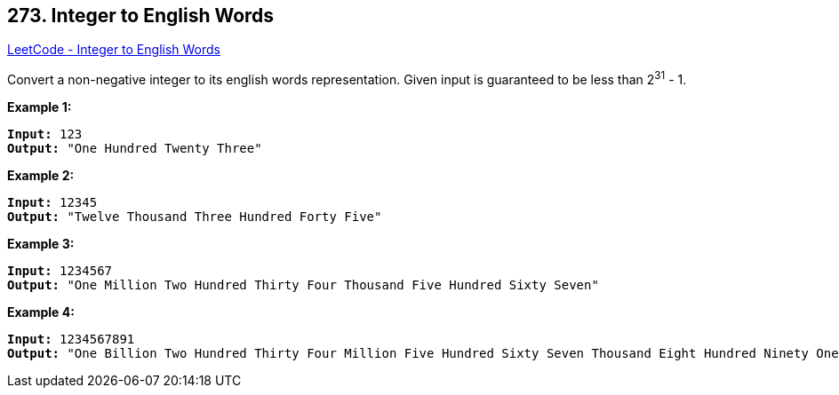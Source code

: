 == 273. Integer to English Words

https://leetcode.com/problems/integer-to-english-words/[LeetCode - Integer to English Words]

Convert a non-negative integer to its english words representation. Given input is guaranteed to be less than 2^31^ - 1.

*Example 1:*

[subs="verbatim,quotes,macros"]
----
*Input:* 123
*Output:* "One Hundred Twenty Three"
----

*Example 2:*

[subs="verbatim,quotes,macros"]
----
*Input:* 12345
*Output:* "Twelve Thousand Three Hundred Forty Five"
----

*Example 3:*

[subs="verbatim,quotes,macros"]
----
*Input:* 1234567
*Output:* "One Million Two Hundred Thirty Four Thousand Five Hundred Sixty Seven"
----

*Example 4:*

[subs="verbatim,quotes,macros"]
----
*Input:* 1234567891
*Output:* "One Billion Two Hundred Thirty Four Million Five Hundred Sixty Seven Thousand Eight Hundred Ninety One"
----

